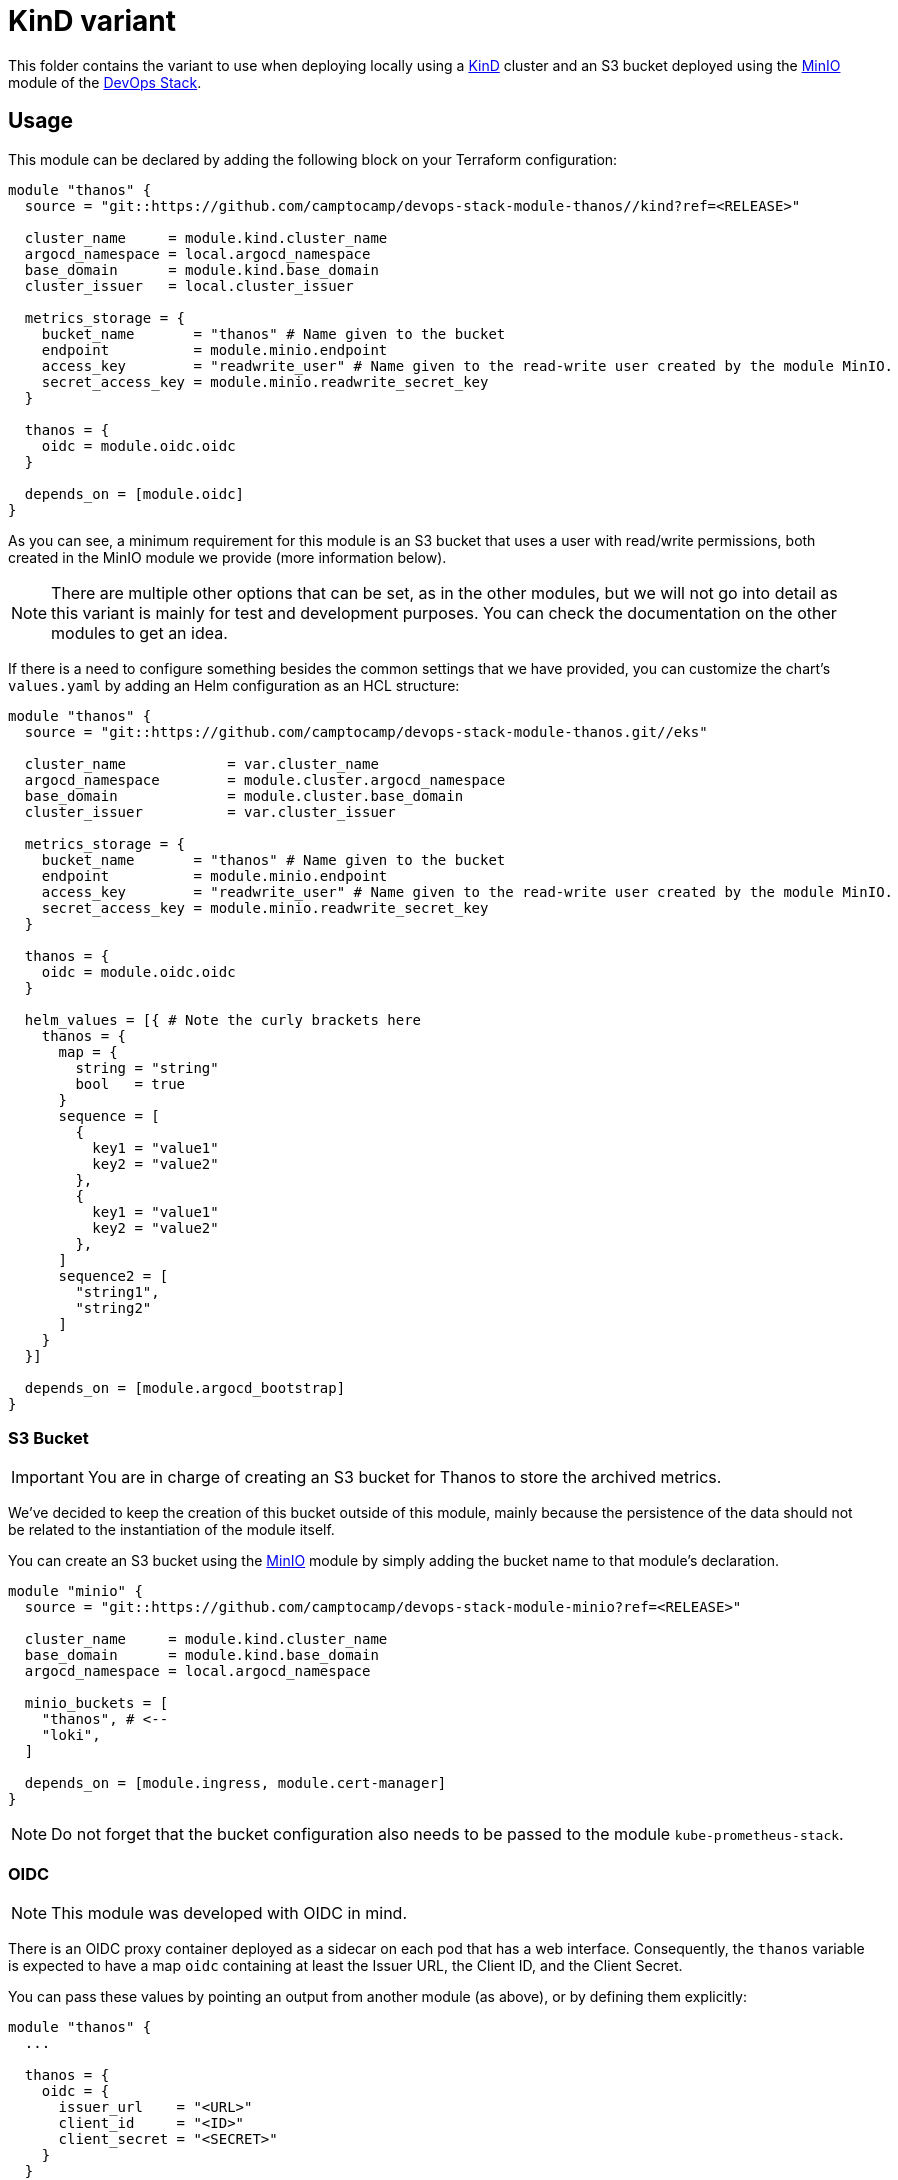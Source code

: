 = KinD variant

This folder contains the variant to use when deploying locally using a https://github.com/camptocamp/devops-stack-module-cluster-kind[KinD] cluster and an S3 bucket deployed using the https://github.com/camptocamp/devops-stack-module-minio[MinIO] module of the https://devops-stack.io[DevOps Stack].

== Usage

This module can be declared by adding the following block on your Terraform configuration:

[source,terraform]
----
module "thanos" {
  source = "git::https://github.com/camptocamp/devops-stack-module-thanos//kind?ref=<RELEASE>"

  cluster_name     = module.kind.cluster_name
  argocd_namespace = local.argocd_namespace
  base_domain      = module.kind.base_domain
  cluster_issuer   = local.cluster_issuer

  metrics_storage = {
    bucket_name       = "thanos" # Name given to the bucket
    endpoint          = module.minio.endpoint
    access_key        = "readwrite_user" # Name given to the read-write user created by the module MinIO.
    secret_access_key = module.minio.readwrite_secret_key
  }

  thanos = {
    oidc = module.oidc.oidc
  }

  depends_on = [module.oidc]
}
----

As you can see, a minimum requirement for this module is an S3 bucket that uses a user with read/write permissions, both created in the MinIO module we provide (more information below).

NOTE: There are multiple other options that can be set, as in the other modules, but we will not go into detail as this variant is mainly for test and development purposes. You can check the documentation on the other modules to get an idea.

If there is a need to configure something besides the common settings that we have provided, you can customize the chart's `values.yaml` by adding an Helm configuration as an HCL structure:

[source,terraform]
----
module "thanos" {
  source = "git::https://github.com/camptocamp/devops-stack-module-thanos.git//eks"

  cluster_name            = var.cluster_name
  argocd_namespace        = module.cluster.argocd_namespace
  base_domain             = module.cluster.base_domain
  cluster_issuer          = var.cluster_issuer

  metrics_storage = {
    bucket_name       = "thanos" # Name given to the bucket
    endpoint          = module.minio.endpoint
    access_key        = "readwrite_user" # Name given to the read-write user created by the module MinIO.
    secret_access_key = module.minio.readwrite_secret_key
  }

  thanos = {
    oidc = module.oidc.oidc
  }

  helm_values = [{ # Note the curly brackets here
    thanos = {
      map = {
        string = "string"
        bool   = true
      }
      sequence = [
        {
          key1 = "value1"
          key2 = "value2"
        },
        {
          key1 = "value1"
          key2 = "value2"
        },
      ]
      sequence2 = [
        "string1",
        "string2"
      ]
    }
  }]

  depends_on = [module.argocd_bootstrap]
}
----

=== S3 Bucket

IMPORTANT: You are in charge of creating an S3 bucket for Thanos to store the archived metrics.

We've decided to keep the creation of this bucket outside of this module, mainly because the persistence of the data should not be related to the instantiation of the module itself.

You can create an S3 bucket using the https://github.com/camptocamp/devops-stack-module-minio[MinIO] module by simply adding the bucket name to that module's declaration.

[source,terraform]
----
module "minio" {
  source = "git::https://github.com/camptocamp/devops-stack-module-minio?ref=<RELEASE>"

  cluster_name     = module.kind.cluster_name
  base_domain      = module.kind.base_domain
  argocd_namespace = local.argocd_namespace

  minio_buckets = [
    "thanos", # <--
    "loki",
  ]

  depends_on = [module.ingress, module.cert-manager]
}
----

NOTE: Do not forget that the bucket configuration also needs to be passed to the module `kube-prometheus-stack`.

=== OIDC

NOTE: This module was developed with OIDC in mind.

There is an OIDC proxy container deployed as a sidecar on each pod that has a web interface. Consequently, the `thanos` variable is expected to have a map `oidc` containing at least the Issuer URL, the Client ID, and the Client Secret.

You can pass these values by pointing an output from another module (as above), or by defining them explicitly:

[source,terraform]
----
module "thanos" {
  ...

  thanos = {
    oidc = {
      issuer_url    = "<URL>"
      client_id     = "<ID>"
      client_secret = "<SECRET>"
    }
  }

  ...
}
----

=== Resource Configuration

Since the resource requirements are not the same on every deployment and because the consumed resources also influence the cost associated, we refrained from configuring default resource requirements for the components of Thanos. We did, however, set memory limits for some of the pods (`query`, `storegateway` and `compactor` all have a 1 GB memory limit). These values should be customized as you see fit, although there is not really a need in a test deployment.

== Technical Reference

=== Dependencies

==== `module.oidc`

This module needs an OIDC provider to function and consequently it must be one deployed after the module `oidc`.

==== `module.minio`

This module needs to have the configuration for the S3 bucket and consequently it must be one deployed after the module `minio`.

// BEGIN_TF_DOCS


=== Modules

The following Modules are called:

==== [[module_thanos]] <<module_thanos,thanos>>

Source: ../

Version:

=== Required Inputs

The following input variables are required:

==== [[input_argocd_namespace]] <<input_argocd_namespace,argocd_namespace>>

Description: Namespace used by Argo CD where the Application and AppProject resources should be created.

Type: `string`

==== [[input_base_domain]] <<input_base_domain,base_domain>>

Description: Base domain of the cluster. Value used for the ingress' URL of the application.

Type: `string`

==== [[input_cluster_name]] <<input_cluster_name,cluster_name>>

Description: Name given to the cluster. Value used for the ingress' URL of the application.

Type: `string`

==== [[input_metrics_storage]] <<input_metrics_storage,metrics_storage>>

Description: MinIO S3 bucket configuration values for the bucket where the archived metrics will be stored.

Type:
[source,hcl]
----
object({
    bucket_name       = string
    endpoint          = string
    access_key        = string
    secret_access_key = string
  })
----

=== Optional Inputs

The following input variables are optional (have default values):

==== [[input_app_autosync]] <<input_app_autosync,app_autosync>>

Description: Automated sync options for the Argo CD Application resource.

Type:
[source,hcl]
----
object({
    allow_empty = optional(bool)
    prune       = optional(bool)
    self_heal   = optional(bool)
  })
----

Default:
[source,json]
----
{
  "allow_empty": false,
  "prune": true,
  "self_heal": true
}
----

==== [[input_cluster_issuer]] <<input_cluster_issuer,cluster_issuer>>

Description: SSL certificate issuer to use. Usually you would configure this value as `letsencrypt-staging` or `letsencrypt-prod` on your root `*.tf` files.

Type: `string`

Default: `"ca-issuer"`

==== [[input_dependency_ids]] <<input_dependency_ids,dependency_ids>>

Description: IDs of the other modules on which this module depends on.

Type: `map(string)`

Default: `{}`

==== [[input_helm_values]] <<input_helm_values,helm_values>>

Description: Helm chart value overrides. They should be passed as a list of HCL structures.

Type: `any`

Default: `[]`

==== [[input_namespace]] <<input_namespace,namespace>>

Description: Namespace where the applications's Kubernetes resources should be created. Namespace will be created in case it doesn't exist.

Type: `string`

Default: `"thanos"`

==== [[input_sensitive_values]] <<input_sensitive_values,sensitive_values>>

Description: n/a

Type: `map(string)`

Default: `{}`

==== [[input_target_revision]] <<input_target_revision,target_revision>>

Description: Override of target revision of the application chart.

Type: `string`

Default: `"v1.0.0-alpha.8"`

==== [[input_thanos]] <<input_thanos,thanos>>

Description: Most frequently used Thanos settings. This variable is merged with the local value `thanos_defaults`, which contains some sensible defaults. You can check the default values on the link:./local.tf[`local.tf`] file. If there still is anything other that needs to be customized, you can always pass on configuration values using the variable `helm_values`.

Type: `any`

Default: `{}`

=== Outputs

The following outputs are exported:

==== [[output_id]] <<output_id,id>>

Description: ID to pass other modules in order to refer to this module as a dependency. It takes the ID that comes from the main module and passes it along to the code that called this variant in the first place.
// END_TF_DOCS

=== Reference in table format 

.Show tables
[%collapsible]
====
// BEGIN_TF_TABLES


= Modules

[cols="a,a,a",options="header,autowidth"]
|===
|Name |Source |Version
|[[module_thanos]] <<module_thanos,thanos>> |../ |
|===

= Inputs

[cols="a,a,a,a,a",options="header,autowidth"]
|===
|Name |Description |Type |Default |Required
|[[input_app_autosync]] <<input_app_autosync,app_autosync>>
|Automated sync options for the Argo CD Application resource.
|

[source]
----
object({
    allow_empty = optional(bool)
    prune       = optional(bool)
    self_heal   = optional(bool)
  })
----

|

[source]
----
{
  "allow_empty": false,
  "prune": true,
  "self_heal": true
}
----

|no

|[[input_argocd_namespace]] <<input_argocd_namespace,argocd_namespace>>
|Namespace used by Argo CD where the Application and AppProject resources should be created.
|`string`
|n/a
|yes

|[[input_base_domain]] <<input_base_domain,base_domain>>
|Base domain of the cluster. Value used for the ingress' URL of the application.
|`string`
|n/a
|yes

|[[input_cluster_issuer]] <<input_cluster_issuer,cluster_issuer>>
|SSL certificate issuer to use. Usually you would configure this value as `letsencrypt-staging` or `letsencrypt-prod` on your root `*.tf` files.
|`string`
|`"ca-issuer"`
|no

|[[input_cluster_name]] <<input_cluster_name,cluster_name>>
|Name given to the cluster. Value used for the ingress' URL of the application.
|`string`
|n/a
|yes

|[[input_dependency_ids]] <<input_dependency_ids,dependency_ids>>
|IDs of the other modules on which this module depends on.
|`map(string)`
|`{}`
|no

|[[input_helm_values]] <<input_helm_values,helm_values>>
|Helm chart value overrides. They should be passed as a list of HCL structures.
|`any`
|`[]`
|no

|[[input_metrics_storage]] <<input_metrics_storage,metrics_storage>>
|MinIO S3 bucket configuration values for the bucket where the archived metrics will be stored.
|

[source]
----
object({
    bucket_name       = string
    endpoint          = string
    access_key        = string
    secret_access_key = string
  })
----

|n/a
|yes

|[[input_namespace]] <<input_namespace,namespace>>
|Namespace where the applications's Kubernetes resources should be created. Namespace will be created in case it doesn't exist.
|`string`
|`"thanos"`
|no

|[[input_sensitive_values]] <<input_sensitive_values,sensitive_values>>
|n/a
|`map(string)`
|`{}`
|no

|[[input_target_revision]] <<input_target_revision,target_revision>>
|Override of target revision of the application chart.
|`string`
|`"v1.0.0-alpha.8"`
|no

|[[input_thanos]] <<input_thanos,thanos>>
|Most frequently used Thanos settings. This variable is merged with the local value `thanos_defaults`, which contains some sensible defaults. You can check the default values on the link:./local.tf[`local.tf`] file. If there still is anything other that needs to be customized, you can always pass on configuration values using the variable `helm_values`.
|`any`
|`{}`
|no

|===

= Outputs

[cols="a,a",options="header,autowidth"]
|===
|Name |Description
|[[output_id]] <<output_id,id>> |ID to pass other modules in order to refer to this module as a dependency. It takes the ID that comes from the main module and passes it along to the code that called this variant in the first place.
|===
// END_TF_TABLES
====
